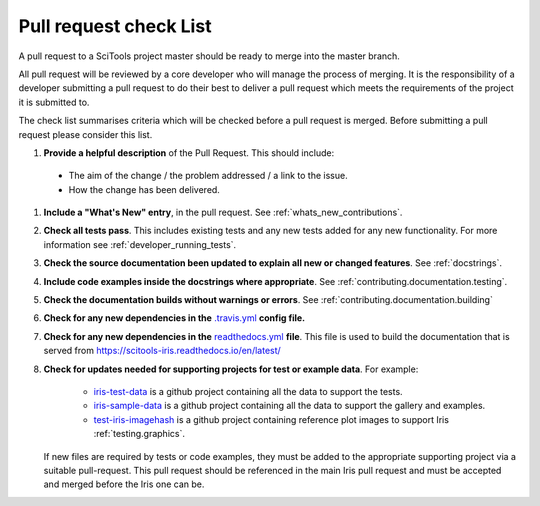 .. _pr_check:

Pull request check List
=======================


.. todo:: TREM: check references to this page (PR template?).

.. todo:: TREM: need to do a careful merge from master (when Martins PR is
          merged?)

A pull request to a SciTools project master should be ready to merge into the
master branch.

All pull request will be reviewed by a core developer who will manage the
process of merging. It is the responsibility of a developer submitting a
pull request to do their best to deliver a pull request which meets the
requirements of the project it is submitted to.

The check list summarises criteria which will be checked before a pull request
is merged.  Before submitting a pull request please consider this list.


#. **Provide a helpful description** of the Pull Request.  This should include:

  * The aim of the change / the problem addressed / a link to the issue.
  * How the change has been delivered.

#. **Include a "What's New" entry**, in the pull request.  See
   :ref:`whats_new_contributions`.

#. **Check all tests pass**.  This includes existing tests and any new tests
   added for any new functionality.  For more information see
   :ref:`developer_running_tests`.

#. **Check the source documentation been updated to explain all new or changed
   features**.  See :ref:`docstrings`.

#. **Include code examples inside the docstrings where appropriate**.  See
   :ref:`contributing.documentation.testing`.

#. **Check the documentation builds without warnings or errors**.  See
   :ref:`contributing.documentation.building`

#. **Check for any new dependencies in the** `.travis.yml`_ **config file.**

#. **Check for any new dependencies in the** `readthedocs.yml`_ **file**.  This
   file is used to build the documentation that is served from
   https://scitools-iris.readthedocs.io/en/latest/

#. **Check for updates needed for supporting projects for test or example
   data**.  For example:

    * `iris-test-data`_ is a github project containing all the data to support
      the tests.
    * `iris-sample-data`_ is a github project containing all the data to support
      the gallery and examples.
    * `test-iris-imagehash`_ is a github project containing reference plot
      images to support Iris :ref:`testing.graphics`.

   If new files are required by tests or code examples, they must be added to
   the appropriate supporting project via a suitable pull-request.  This pull
   request should be referenced in the main Iris pull request and must be
   accepted and merged before the Iris one can be.

.. _conda: https://docs.conda.io/en/latest/
.. _iris-test-data: https://github.com/SciTools/iris-test-data
.. _iris-sample-data: https://github.com/SciTools/iris-sample-data
.. _test-iris-imagehash: https://github.com/SciTools/test-iris-imagehash
.. _.travis.yml: https://github.com/scitools/iris/blob/master/.travis.yml
.. _readthedocs.yml: https://github.com/scitools/iris/blob/master/ci/requirements/readthedocs.yml
